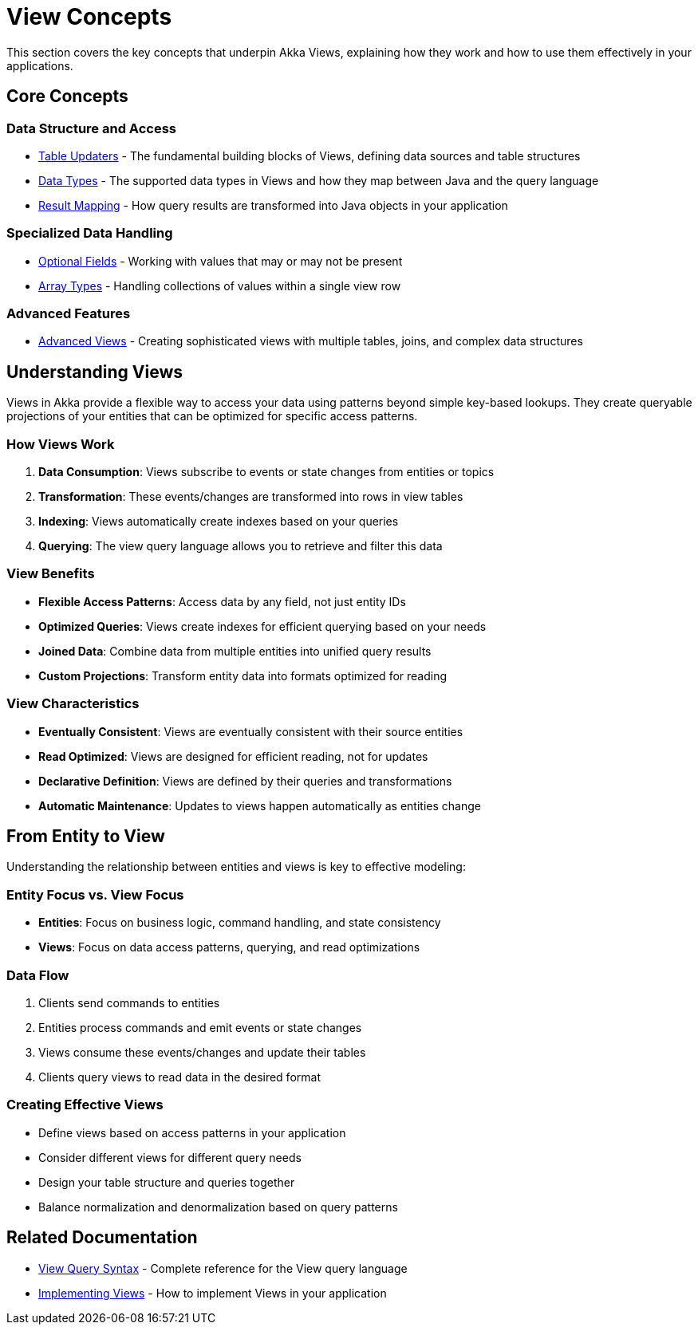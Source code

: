 = View Concepts

This section covers the key concepts that underpin Akka Views, explaining how they work and how to use them effectively in your applications.

== Core Concepts

=== Data Structure and Access

* xref:reference:views/concepts/table-updaters.adoc[Table Updaters] - The fundamental building blocks of Views, defining data sources and table structures
* xref:reference:views/concepts/data-types.adoc[Data Types] - The supported data types in Views and how they map between Java and the query language
* xref:reference:views/concepts/result-mapping.adoc[Result Mapping] - How query results are transformed into Java objects in your application

=== Specialized Data Handling

* xref:reference:views/concepts/optional-fields.adoc[Optional Fields] - Working with values that may or may not be present
* xref:reference:views/concepts/array-types.adoc[Array Types] - Handling collections of values within a single view row

=== Advanced Features

* xref:reference:views/concepts/advanced-views.adoc[Advanced Views] - Creating sophisticated views with multiple tables, joins, and complex data structures

== Understanding Views

Views in Akka provide a flexible way to access your data using patterns beyond simple key-based lookups. They create queryable projections of your entities that can be optimized for specific access patterns.

=== How Views Work

1. **Data Consumption**: Views subscribe to events or state changes from entities or topics
2. **Transformation**: These events/changes are transformed into rows in view tables
3. **Indexing**: Views automatically create indexes based on your queries
4. **Querying**: The view query language allows you to retrieve and filter this data

=== View Benefits

* **Flexible Access Patterns**: Access data by any field, not just entity IDs
* **Optimized Queries**: Views create indexes for efficient querying based on your needs
* **Joined Data**: Combine data from multiple entities into unified query results
* **Custom Projections**: Transform entity data into formats optimized for reading

=== View Characteristics

* **Eventually Consistent**: Views are eventually consistent with their source entities
* **Read Optimized**: Views are designed for efficient reading, not for updates
* **Declarative Definition**: Views are defined by their queries and transformations
* **Automatic Maintenance**: Updates to views happen automatically as entities change

== From Entity to View

Understanding the relationship between entities and views is key to effective modeling:

=== Entity Focus vs. View Focus

* **Entities**: Focus on business logic, command handling, and state consistency
* **Views**: Focus on data access patterns, querying, and read optimizations

=== Data Flow

1. Clients send commands to entities
2. Entities process commands and emit events or state changes
3. Views consume these events/changes and update their tables
4. Clients query views to read data in the desired format

=== Creating Effective Views

* Define views based on access patterns in your application
* Consider different views for different query needs
* Design your table structure and queries together
* Balance normalization and denormalization based on query patterns

== Related Documentation

* xref:reference:views/syntax/index.adoc[View Query Syntax] - Complete reference for the View query language
* xref:java:views.adoc[Implementing Views] - How to implement Views in your application
